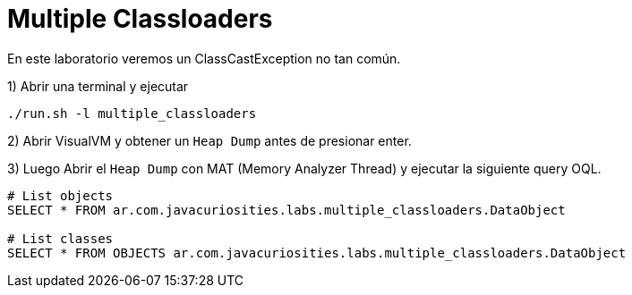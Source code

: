 = Multiple Classloaders

En este laboratorio veremos un ClassCastException no tan común.

1) Abrir una terminal y ejecutar

[source,bash]
----
./run.sh -l multiple_classloaders
----

2) Abrir VisualVM y obtener un `Heap Dump` antes de presionar enter.

3) Luego Abrir el `Heap Dump` con MAT (Memory Analyzer Thread) y ejecutar la siguiente query OQL.

[source,bash]
----
# List objects
SELECT * FROM ar.com.javacuriosities.labs.multiple_classloaders.DataObject

# List classes
SELECT * FROM OBJECTS ar.com.javacuriosities.labs.multiple_classloaders.DataObject
----



